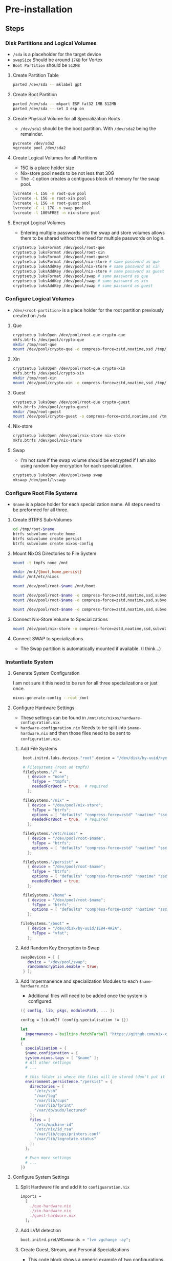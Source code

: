* Pre-installation

** Steps

*** Disk Partitions and Logical Volumes
- ~/sda~ is a placeholder for the target device
- ~swapSize~ Should be around ~17GB~ for Vortex
- ~Boot Partition~ should be ~512MB~

**** Create Partition Table
#+begin_src bash
parted /dev/sda -- mklabel gpt
#+end_src

**** Create Boot Partition
#+begin_src bash
parted /dev/sda -- mkpart ESP fat32 1MB 512MB
parted /dev/sda -- set 3 esp on
#+end_src

**** Create Physical Volume for all Specialization Roots
- ~/dev/sda1~ should be the boot partition. With ~/dev/sda2~ being the remainder.
#+begin_src bash
pvcreate /dev/sda2
vgcreate pool /dev/sda2
#+end_src

**** Create Logical Volumes for all Partitions
- 15G is a place holder size
- Nix-store pool needs to be not less that 30G
- The ~-C~ option creates a contiguous block of memory for the swap pool.
#+begin_src bash
lvcreate -L 15G -n root-que pool
lvcreate -L 15G -n root-xin pool
lvcreate -L 15G -n root-guest pool
lvcreate -C -L 17G -n swap pool
lvcreate -l 100%FREE -n nix-store pool
#+end_src

**** Encrypt Logical Volumes
- Entering multiple passwords into the swap and store volumes allows them to be shared without the need for multiple passwords on login.
#+begin_src bash
cryptsetup luksFormat /dev/pool/root-que
cryptsetup luksFormat /dev/pool/root-xin
cryptsetup luksFormat /dev/pool/root-guest
cryptsetup luksFormat /dev/pool/nix-store # same password as que
cryptsetup luksAddKey /dev/pool/nix-store # same password as xin
cryptsetup luksAddKey /dev/pool/nix-store # same password as guest
cryptsetup luksFormat /dev/pool/swap # same password as que
cryptsetup luksAddKey /dev/pool/swap # same password as xin
cryptsetup luksAddKey /dev/pool/swap # same password as guest
#+end_src

*** Configure Logical Volumes
- ~/dev/<root-partition>~ is a place holder for the root partition previously created on ~/sda~

**** Que
#+begin_src bash
cryptsetup luksOpen /dev/pool/root-que crypto-que
mkfs.btrfs /dev/pool/crypto-que
mkdir /tmp/root-que
mount /dev/pool/crypto-que -o compress-force=zstd,noatime,ssd /tmp/root-que
#+end_src

**** Xin
#+begin_src bash
cryptsetup luksOpen /dev/pool/root-que crypto-xin
mkfs.btrfs /dev/pool/crypto-xin
mkdir /tmp/root-xin
mount /dev/pool/crypto-xin -o compress-force=zstd,noatime,ssd /tmp/root-xin
#+end_src

**** Guest
#+begin_src bash
cryptsetup luksOpen /dev/pool/root-que crypto-guest
mkfs.btrfs /dev/pool/crypto-guest
mkdir /tmp/root-guest
mount /dev/pool/crypto-guest -o compress-force=zstd,noatime,ssd /tmp/root-guest
#+end_src

**** Nix-store
#+begin_src bash
cryptsetup luksOpen /dev/pool/nix-store nix-store
mkfs.btrfs /dev/pool/nix-store
#+end_src

**** Swap
- I'm not sure if the swap volume should be encrypted if I am also using random key encryption for each specialization.
#+begin_src bash
cryptsetup luksOpen /dev/pool/swap swap
mkswap /dev/pool/lvswap
#+end_src

*** Configure Root File Systems
- ~$name~ is a place holder for each specialization name. All steps need to be preformed for all three.

**** Create BTRFS Sub-Volumes
#+begin_src bash
cd /tmp/root-$name
btrfs subvolume create home
btrfs subvolume create persist
btrfs subvolume create nixos-config
#+end_src

**** Mount NixOS Directories to File System
#+begin_src bash
mount -t tmpfs none /mnt

mkdir /mnt/{boot,home,persist}
mkdir /mnt/etc/nixos

mount /dev/pool/root-$name /mnt/boot

mount /dev/pool/root-$name -o compress-force=zstd,noatime,ssd,subvol=home /mnt/home
mount /dev/pool/root-$name -o compress-force=zstd,noatime,ssd,subvol=persist /mnt/persist

mount /dev/pool/root-$name -o compress-force=zstd,noatime,ssd,subvol=nixos-config /mnt/etc/nixos
#+end_src

**** Connect Nix-Store Volume to Specializations
#+begin_src bash
mount /dev/pool/nix-store -o compress-force=zstd,noatime,ssd,subvol=nix /mnt/nix
#+end_src

**** Connect SWAP to specializations
- The Swap partition is automatically mounted if available. (I think...)

*** Instantiate System

**** Generate System Configuration
I am not sure it this need to be run for all three specializations or just once.
#+begin_src bash
nixos-generate-config --root /mnt
#+end_src

**** Configure Hardware Settings
- These settings can be found in ~/mnt/etc/nixos/hardware-configuration.nix~
- ~hardware-configuration.nix~ Needs to be split into ~$name-hardware.nix~ and then those files need to be sent to ~configuration.nix~.

***** Add File Systems
#+begin_src nix
  boot.initrd.luks.devices."root".device = "/dev/disk/by-uuid/<your uuid>";

  # Filesystems (root on tmpfs)
  fileSystems."/" =
    { device = "none";
      fsType = "tmpfs";
      neededForBoot = true;  # required
    };

  fileSystems."/nix" =
    { device = "/dev/pool/nix-store";
      fsType = "btrfs";
      options = [ "defaults" "compress-force=zstd" "noatime" "ssd" "subvol=nix" ];
      neededForBoot = true;  # required
    };

  fileSystems."/etc/nixos" =
    { device = "/dev/pool/root-$name";
      fsType = "btrfs";
      options = [ "defaults" "compress-force=zstd" "noatime" "ssd" "subvol=nixos-config" ];
    };

  fileSystems."/persist" =
    { device = "/dev/pool/root-$name";
      fsType = "btrfs";
      options = [ "defaults" "compress-force=zstd" "noatime" "ssd" "subvol=nx-persist" ];
      neededForBoot = true;
    };

  fileSystems."/home" =
    { device = "/dev/pool/root-$name";
      fsType = "btrfs";
      options = [ "defaults" "compress-force=zstd" "noatime" "ssd" "subvol=home" ];
    };

 fileSystems."/boot" =
    { device = "/dev/disk/by-uuid/1E94-4A2A";
      fsType = "vfat";
    };
#+end_src

***** Add Random Key Encryption to Swap
#+begin_src nix
 swapDevices = [ {
    device = "/dev/pool/swap";
    randomEncryption.enable = true;
  } ];
#+end_src

***** Add Impermanence and specialization Modules to each ~$name-hardware.nix~
- Additional files will need to be added once the system is configured.

#+begin_src nix
({ config, lib, pkgs, modulesPath, ... }:

config = lib.mkIf (config.specialisation != {})

let
  impermanence = builtins.fetchTarball "https://github.com/nix-community/impermanence/archive/master.tar.gz";
in
{
  specialisation = {
  $name.configuration = {
  system.nixos.tags = [ "$name" ];
  # All other settings
  # ...

  # this folder is where the files will be stored (don't put it in tmpfs)
  environment.persistence."/persist" = {
    directories = [
      "/etc/ssh"
      "/var/log"
      "/var/lib/cups"
      "/var/lib/fprint"
      "/var/db/sudo/lectured"
    ];
    files = [
      "/etc/machine-id"
      "/etc/nix/id_rsa"
      "/var/lib/cups/printers.conf"
      "/var/lib/logrotate.status"
    ];
  };

  # Even more settings
  # ...
})
#+end_src

**** Configure System Settings

***** Split Hardware file and add it to ~configuaration.nix~
#+begin_src nix
imports =
  [
    ./que-hardware.nix
    ./xin-hardware.nix
    ./guest-hardware.nix
  ];
#+end_src

***** Add LVM detection
#+begin_src nix
boot.initrd.preLVMCommands = "lvm vgchange -ay";
#+end_src

***** Create Guest, Stream, and Personal Specializations
- This code block shows a generic example of two configurations. Each specialization can support all the options of a normal ~configuration.nix~
#+begin_src nix
specialisation = {
  $name.configuration = {
    system.nixos.tags = [ "$name" ];
    services.xserver.desktopManager.plasma5.enable = true;
    users.users.chani = {
      isNormalUser = true;
      uid = 1001;
      extraGroups = [ "networkmanager" "video" ];
    };
    services.xserver.displayManager.autoLogin = {
      enable = true;
      user = "$name";
    };
  };

  $name.configuration = {
    system.nixos.tags = [ "$name" ];
    services.xserver.desktopManager.gnome.enable = true;
    users.users.paul = {
      isNormalUser = true;
      uid = 1002;
      extraGroups = [ "networkmanager" "video" ];
    };
    services.xserver.displayManager.autoLogin = {
      enable = true;
      user = "$name";
    };
    environment.systemPackages = with pkgs; [
      dune-release
    ];
  };
};
#+end_src

***** Make users immutable
#+begin_src nix
# Don't allow mutation of users outside of the config.
  users.mutableUsers = false;
  users.users.root.initialHashedPassword = "HASHEDPASSWORD";  # hash via the mkpasswd utility
#+end_src

****** TODO Figure out how initialHashedPassword works and how that interacts with current root/user password settings. Possibly remove due to auto login with lvm encryption

**** Install System
- Each specialization needs to be installed separately. Preform these steps after mounting file systems to the relevant logical volumes, and building the ~$name-hardware.nix~.
#+begin_src bash
nixos-install

reboot
#+end_src


* Resources
1. [[https://hanckmann.com/posts/nixos-and-erasing-my-darlings/][Erasing your darlings]]
2. [[https://www.tweag.io/blog/2022-08-18-nixos-specialisations/][NixOS specializations]]
3. [[https://www.tweag.io/blog/2022-11-01-hard-user-separation-with-nixos/][Hard user separation]]
4. [[https://mt-caret.github.io/blog/posts/2020-06-29-optin-state.html][Encrypted BTRFS with Opt in State]]
